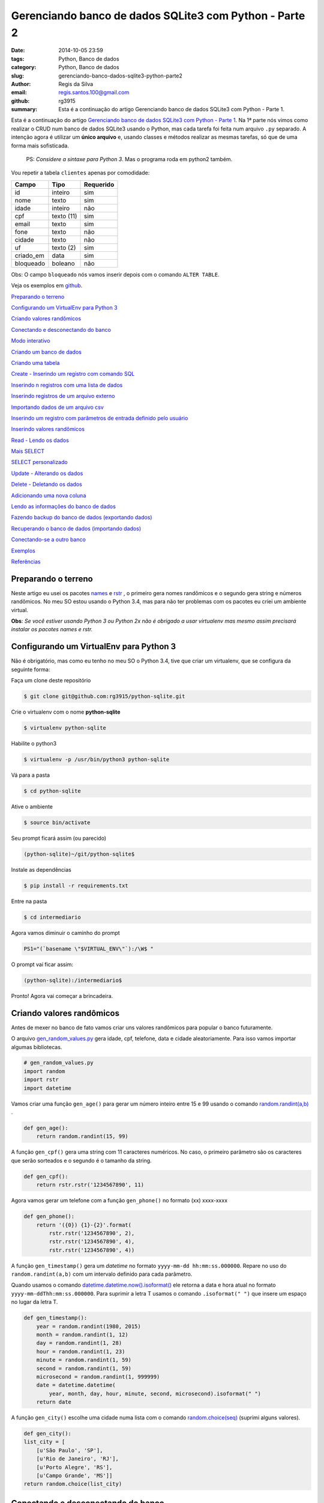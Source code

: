 Gerenciando banco de dados SQLite3 com Python - Parte 2
=======================================================

:date: 2014-10-05 23:59
:tags: Python, Banco de dados
:category: Python, Banco de dados
:slug: gerenciando-banco-dados-sqlite3-python-parte2
:author: Regis da Silva
:email: regis.santos.100@gmail.com
:github: rg3915
:summary: Esta é a continuação do artigo Gerenciando banco de dados SQLite3 com Python - Parte 1.

Esta é a continuação do artigo `Gerenciando banco de dados SQLite3 com Python - Parte 1 <http://pythonclub.com.br/gerenciando-banco-dados-sqlite3-python-parte1.html>`_. Na 1ª parte nós vimos como realizar o CRUD num banco de dados SQLite3 usando o Python, mas cada tarefa foi feita num arquivo ``.py`` separado. A intenção agora é utilizar um **único arquivo** e, usando classes e métodos realizar as mesmas tarefas, só que de uma forma mais sofisticada.

	PS: *Considere a sintaxe para Python 3*. Mas o programa roda em python2 também.

Vou repetir a tabela ``clientes`` apenas por comodidade:

+-----------+-----------------+-----------+
| Campo     | Tipo            | Requerido |
+===========+=================+===========+
| id        | inteiro         | sim       |
+-----------+-----------------+-----------+
| nome      | texto           | sim       |
+-----------+-----------------+-----------+
| idade     | inteiro         | não       |
+-----------+-----------------+-----------+
| cpf       | texto (11)      | sim       |
+-----------+-----------------+-----------+
| email     | texto           | sim       |
+-----------+-----------------+-----------+
| fone      | texto           | não       |
+-----------+-----------------+-----------+
| cidade    | texto           | não       |
+-----------+-----------------+-----------+
| uf        | texto (2)       | sim       |
+-----------+-----------------+-----------+
| criado_em | data            | sim       |
+-----------+-----------------+-----------+
| bloqueado | boleano         | não       |
+-----------+-----------------+-----------+

Obs: O campo ``bloqueado`` nós vamos inserir depois com o comando ``ALTER TABLE``.

.. Assista os videos no `youtube <http://>`_ .

Veja os exemplos em `github <https://github.com/rg3915/python-sqlite>`_.

`Preparando o terreno`_

`Configurando um VirtualEnv para Python 3`_

`Criando valores randômicos`_

`Conectando e desconectando do banco`_

`Modo interativo`_

`Criando um banco de dados`_

`Criando uma tabela`_

`Create - Inserindo um registro com comando SQL`_

`Inserindo n registros com uma lista de dados`_

`Inserindo registros de um arquivo externo`_

`Importando dados de um arquivo csv`_

`Inserindo um registro com parâmetros de entrada definido pelo usuário`_

`Inserindo valores randômicos`_

`Read - Lendo os dados`_

`Mais SELECT`_ 

`SELECT personalizado`_ 

`Update - Alterando os dados`_

`Delete - Deletando os dados`_

`Adicionando uma nova coluna`_

`Lendo as informações do banco de dados`_

`Fazendo backup do banco de dados (exportando dados)`_

`Recuperando o banco de dados (importando dados)`_

`Conectando-se a outro banco`_ 

`Exemplos`_

`Referências`_

Preparando o terreno
--------------------

Neste artigo eu usei os pacotes `names <https://github.com/treyhunner/names>`_ e `rstr <https://pypi.python.org/pypi/rstr/2.1.3>`_ , o primeiro gera nomes randômicos e o segundo gera string e números randômicos. No meu SO estou usando o Python 3.4, mas para não ter problemas com os pacotes eu criei um ambiente virtual.

**Obs**: *Se você estiver usando Python 3 ou Python 2x não é obrigado a usar virtualenv mas mesmo assim precisará instalar os pacotes names e rstr.*

Configurando um VirtualEnv para Python 3
----------------------------------------

Não é obrigatório, mas como eu tenho no meu SO o Python 3.4, tive que criar um virtualenv, que se configura da seguinte forma:

Faça um clone deste repositório

.. code-block:: bash

	$ git clone git@github.com:rg3915/python-sqlite.git

Crie o virtualenv com o nome **python-sqlite**

.. code-block:: bash

    $ virtualenv python-sqlite

Habilite o python3

.. code-block:: bash

    $ virtualenv -p /usr/bin/python3 python-sqlite

Vá para a pasta

.. code-block:: bash

    $ cd python-sqlite

Ative o ambiente

.. code-block:: bash

    $ source bin/activate

Seu prompt ficará assim (ou parecido)

.. code-block:: bash

    (python-sqlite)~/git/python-sqlite$ 

Instale as dependências

.. code-block:: bash

    $ pip install -r requirements.txt

Entre na pasta

.. code-block:: bash

    $ cd intermediario

Agora vamos diminuir o caminho do prompt

.. code-block:: bash

    PS1="(`basename \"$VIRTUAL_ENV\"`):/\W$ "

O prompt vai ficar assim:

.. code-block:: bash

    (python-sqlite):/intermediario$ 

Pronto! Agora vai começar a brincadeira.

Criando valores randômicos
--------------------------

Antes de mexer no banco de fato vamos criar uns valores randômicos para popular o banco futuramente.

O arquivo `gen_random_values.py <https://github.com/rg3915/python-sqlite/blob/master/intermediario/gen_random_values_.py>`_  gera idade, cpf, telefone, data e cidade aleatoriamente. Para isso vamos importar algumas bibliotecas.

.. code-block:: python
	
	# gen_random_values.py
	import random
	import rstr
	import datetime

Vamos criar uma função ``gen_age()`` para gerar um número inteiro entre 15 e 99 usando o comando `random.randint(a,b) <https://docs.python.org/2/library/random.html#random.randint>`_ .

.. code-block:: python

    def gen_age():
    	return random.randint(15, 99)

A função ``gen_cpf()`` gera uma string com 11 caracteres numéricos. No caso, o primeiro parâmetro são os caracteres que serão sorteados e o segundo é o tamanho da string.

.. code-block:: python

    def gen_cpf():
    	return rstr.rstr('1234567890', 11)

Agora vamos gerar um telefone com a função ``gen_phone()`` no formato (xx) xxxx-xxxx

.. code-block:: python

    def gen_phone():
	return '({0}) {1}-{2}'.format(
	    rstr.rstr('1234567890', 2),
	    rstr.rstr('1234567890', 4),
	    rstr.rstr('1234567890', 4))

A função ``gen_timestamp()`` gera um *datetime* no formato ``yyyy-mm-dd hh:mm:ss.000000``. Repare no uso do ``random.randint(a,b)`` com um intervalo definido para cada parâmetro.

Quando usamos o comando `datetime.datetime.now().isoformat() <https://docs.python.org/2/library/datetime.html#datetime.datetime.isoformat>`_  ele retorna a data e hora atual no formato ``yyyy-mm-ddThh:mm:ss.000000``. Para suprimir a letra T usamos o comando ``.isoformat(" ")`` que insere um espaço no lugar da letra T.

.. code-block:: python

    def gen_timestamp():
	year = random.randint(1980, 2015)
	month = random.randint(1, 12)
	day = random.randint(1, 28)
	hour = random.randint(1, 23)
	minute = random.randint(1, 59)
	second = random.randint(1, 59)
	microsecond = random.randint(1, 999999)
	date = datetime.datetime(
	    year, month, day, hour, minute, second, microsecond).isoformat(" ")
	return date

A função ``gen_city()`` escolhe uma cidade numa lista com o comando `random.choice(seq) <https://docs.python.org/2/library/random.html#random.choice>`_  (suprimi alguns valores).

.. code-block:: python

    def gen_city():
    list_city = [
        [u'São Paulo', 'SP'],
        [u'Rio de Janeiro', 'RJ'],
        [u'Porto Alegre', 'RS'],
        [u'Campo Grande', 'MS']]
    return random.choice(list_city)


Conectando e desconectando do banco
-----------------------------------

Como mencionado antes, a intenção é criar um único arquivo. Mas, inicialmente, vamos usar um arquivo exclusivo para conexão o qual chamaremos de `connect_db.py <https://github.com/rg3915/python-sqlite/blob/master/intermediario/connect_db.py>`_ , assim teremos um arquivo que pode ser usado para vários testes de conexão com o banco de dados.

.. code-block:: python

    # connect_db.py
    import sqlite3

    class Connect(object):

        def __init__(self, db_name):
            try:
                # conectando...
                self.conn = sqlite3.connect(db_name)
                self.cursor = self.conn.cursor()
                # imprimindo nome do banco
                print("Banco:", db_name)
                # lendo a versão do SQLite
                self.cursor.execute('SELECT SQLITE_VERSION()')
                self.data = self.cursor.fetchone()
                # imprimindo a versão do SQLite
                print("SQLite version: %s" % self.data)
            except sqlite3.Error:
                print("Erro ao abrir banco.")
                return False

Aqui usamos o básico já visto na `parte 1 <http://pythonclub.com.br/gerenciando-banco-dados-sqlite3-python-parte1.html>`_ que são os comandos ``sqlite3.connect()`` e ``cursor()``. Criamos uma classe "genérica" chamada ``Connect()`` que representa o banco de dados. E no inicializador da classe ``__init__`` fazemos a conexão com o banco e imprimimos a versão do SQLite, definido em ``self.cursor.execute('SELECT SQLITE_VERSION()')``.

O próximo passo é fechar a conexão com o banco:

.. code-block:: python

    def close_db(self):
        if self.conn:
            self.conn.close()
            print("Conexão fechada.")

Este método está dentro da classe ``Connect()``, portanto atente-se a **identação**.

Agora, criamos uma instância da classe acima e chamamos de ``ClientesDb()``, representando um banco chamado *clientes.db*.

.. code-block:: python

	class ClientesDb(object):

	    def __init__(self):
	        self.db = Connect('clientes.db')

	    def close_connection(self):
	        self.db.close_db()

Fazendo desta forma é possível instanciar outras classes, uma para cada banco, como ``PessoasDb()`` que veremos mais pra frente.

Finalmente, para rodar o programa podemos escrever o código abaixo...

.. code-block:: python

	if __name__ == '__main__':
	    cliente = ClientesDb()
	    cliente.close_connection()

salvar... e no terminal digitar:

.. code-block:: bash

    $ python3 connect_db.py
    $ ls *.db

Pronto, o banco *clientes.db* está criado.

Modo interativo
---------------

Legal mesmo é quando usamos o modo interativo para rodar os comandos do python, para isso podemos usar o python3 ou `ipython3 <http://ipython.org/install.html>`_. No terminal basta digitar python3 ``ENTER`` que vai aparecer o prompt abaixo (*na mesma pasta do projeto, tá?*)

.. code-block:: bash

    $ python3
    Python 3.4.0 (default, Apr 11 2014, 13:05:18) 
    [GCC 4.8.2] on linux
    Type "help", "copyright", "credits" or "license" for more information.
    >>> 

Agora vamos digitar os seguintes comandos, e depois eu explico tudo.

.. code-block:: python

    >>> from connect_db import Connect
    >>> dir(Connect)
    >>> db = Connect('clientes.db')
    >>> dir(db)
    >>> db.close_db()
    >>> exit()

A primeira linha importa a classe ``Connect`` do arquivo *connect_db.py*.

O comando ``dir(Connect)`` lista todos os métodos da classe ``Connect()``, inclusive ``__init__`` e ``close_db()``.

``db = Connect('clientes.db')`` cria uma instância da classe ``Connect()`` e usa o argumento ``'clientes.db'`` para criar o banco com o nome especificado.

o comando ``dir(db)`` lista os métodos da instância.

E ``db.close_db()`` fecha a conexão com o banco.


Criando um banco de dados
-------------------------

Nosso arquivo principal se chamará `manager_db.py <https://github.com/rg3915/python-sqlite/blob/master/intermediario/manager_db_.py>`_  e iremos incrementá-lo aos poucos. Na verdade quando usamos o comando ``c = ClientesDb()`` já criamos o banco de dados com o nome especificado, e instanciamos uma classe chamada ``ClientesDb``. Portanto esta fase já está concluida.

Mas vou repetir o código inicial para criar e conectar o banco de dados:

.. code-block:: python

    # manager_db.py
    import os
    import sqlite3
    import io
    import datetime
    import names
    import csv
    from gen_random_values import *
    
    
    class Connect(object):
    
        def __init__(self, db_name):
            try:
                # conectando...
                self.conn = sqlite3.connect(db_name)
                self.cursor = self.conn.cursor()
                print("Banco:", db_name)
                self.cursor.execute('SELECT SQLITE_VERSION()')
                self.data = self.cursor.fetchone()
                print("SQLite version: %s" % self.data)
            except sqlite3.Error:
                print("Erro ao abrir banco.")
                return False
    
        def commit_db(self):
            if self.conn:
                self.conn.commit()
    
        def close_db(self):
            if self.conn:
                self.conn.close()
                print("Conexão fechada.")


    class ClientesDb(object):
    
        tb_name = 'clientes'
    
        def __init__(self):
            self.db = Connect('clientes.db')
            self.tb_name
    
        def fechar_conexao(self):
            self.db.close_db()
    
    if __name__ == '__main__':
        c = ClientesDb()

Rodando no **terminal**...

.. code-block:: bash

    $ python3 manager_db.py
    $ ls *.db

O banco ``clientes.db`` está criado.

Ou no **modo interativo**...

.. code-block:: python

    $ python3
    >>> from manager_db import *
    >>> c = ClientesDb()
    Banco: clientes.db
    SQLite version: 3.8.2
    >>> exit()


Criando uma tabela
------------------

Agora é tudo continuação do arquivo `manager_db.py <https://github.com/rg3915/python-sqlite/blob/master/intermediario/manager_db_.py>`_ ...

.. code-block:: python

    def criar_schema(self, schema_name='sql/clientes_schema.sql'):
        print("Criando tabela %s ..." % self.tb_name)

        try:
            with open(schema_name, 'rt') as f:
                schema = f.read()
                self.db.cursor.executescript(schema)
        except sqlite3.Error:
            print("Aviso: A tabela %s já existe." % self.tb_name)
            return False

        print("Tabela %s criada com sucesso." % self.tb_name)

        ...

    if __name__ == '__main__':
        c = ClientesDb()
        c.criar_schema()

Aqui nós criamos a função ``criar_schema(self, schema_name)`` dentro da classe ``ClientesDb()``.

Com ``with open(name)`` abrimos o arquivo `clientes_schema.sql <https://raw.githubusercontent.com/rg3915/python-sqlite/master/intermediario/sql/clientes_schema_.sql>`_ .

Com ``f.read()`` lemos as linhas do arquivo.

E com `cursor.executescript() <https://docs.python.org/2/library/sqlite3.html#sqlite3.Connection.executescript>`_  executamos a instrução sql que está dentro do arquivo.

**Modo interativo**...

.. code-block:: python

    $ python3
    >>> from manager_db import *
    >>> c = ClientesDb()
    >>> c.criar_schema()
    Criando tabela clientes ...
    Tabela clientes criada com sucesso.

Se você digitar no terminal...

.. code-block:: bash

    $ sqlite3 clientes.db .tables

Você verá que a tabela foi criada com sucesso.



Create - Inserindo um registro com comando SQL
----------------------------------------------

A função a seguir insere um registro na tabela. Repare no uso do comando ``self.db.commit_db()`` que grava de fato os dados.

.. code-block:: python

    def inserir_um_registro(self):
        try:
            self.db.cursor.execute("""
            INSERT INTO clientes (nome, idade, cpf, email, fone, cidade, uf, criado_em)
            VALUES ('Regis da Silva', 35, '12345678901', 'regis@email.com', '(11) 9876-5342',
            'São Paulo', 'SP', '2014-07-30 11:23:00.199000')
            """)
            # gravando no bd
            self.db.commit_db()
            print("Um registro inserido com sucesso.")
        except sqlite3.IntegrityError:
            print("Aviso: O email deve ser único.")
            return False

        ...

    if __name__ == '__main__':
        c = ClientesDb()
        c.criar_schema()
        c.inserir_um_registro()


Inserindo n registros com uma lista de dados
--------------------------------------------

A função a seguir insere vários registros a partir de uma lista. Repare no uso do comando `executemany(sql, [parâmetros]) <https://docs.python.org/2/library/sqlite3.html#sqlite3.Connection.executemany>`_ 

.. code-block:: python

    self.db.cursor.executemany("""INSERT INTO tabela (campos) VALUES (?)""", lista)

que executa a instrução sql várias vezes. Note também, pela sintaxe, que a quantidade de ``?`` deve ser igual a quantidade de campos, e o parâmetro, no caso está sendo a lista criada.

.. code-block:: python

    def inserir_com_lista(self):
        # criando uma lista de dados
        lista = [('Agenor de Sousa', 23, '12345678901', 'agenor@email.com',
                  '(10) 8300-0000', 'Salvador', 'BA', '2014-07-29 11:23:01.199001'),
                 ('Bianca Antunes', 21, '12345678902', 'bianca@email.com',
                  '(10) 8350-0001', 'Fortaleza', 'CE', '2014-07-28 11:23:02.199002'),
                 ('Carla Ribeiro', 30, '12345678903', 'carla@email.com',
                  '(10) 8377-0002', 'Campinas', 'SP', '2014-07-28 11:23:03.199003'),
                 ('Fabiana de Almeida', 25, '12345678904', 'fabiana@email.com',
                  '(10) 8388-0003', 'São Paulo', 'SP', '2014-07-29 11:23:04.199004'),
                 ]
        try:
            self.db.cursor.executemany("""
            INSERT INTO clientes (nome, idade, cpf, email, fone, cidade, uf, criado_em)
            VALUES (?,?,?,?,?,?,?,?)
            """, lista)
            # gravando no bd
            self.db.commit_db()
            print("Dados inseridos da lista com sucesso: %s registros." %
                  len(lista))
        except sqlite3.IntegrityError:
            print("Aviso: O email deve ser único.")
            return False



Inserindo registros de um arquivo externo
-----------------------------------------

Também podemos escrever as instruções sql num arquivo externo (`clientes_dados.sql <https://raw.githubusercontent.com/rg3915/python-sqlite/master/intermediario/sql/clientes_dados.sql>`_) e executá-lo com o comando ``executescript(sql_script)``. Note que as instruções a seguir já foram vistas anteriormente.

.. code-block:: python

    def inserir_de_arquivo(self):
        try:
            with open('sql/clientes_dados.sql', 'rt') as f:
                dados = f.read()
                self.db.cursor.executescript(dados)
                # gravando no bd
                self.db.commit_db()
                print("Dados inseridos do arquivo com sucesso.")
        except sqlite3.IntegrityError:
            print("Aviso: O email deve ser único.")
            return False

Importando dados de um arquivo csv
----------------------------------

Agora vamos importar os dados de `clientes.csv <https://github.com/rg3915/python-sqlite/blob/master/intermediario/csv/clientes.csv>`_ . A única novidade é o comando `csv.reader() <https://docs.python.org/2/library/csv.html#csv.reader>`_ .

.. code-block:: python

    import csv
    ...

    def inserir_de_csv(self, file_name='csv/clientes.csv'):
        try:
            reader = csv.reader(
                open(file_name, 'rt'), delimiter=',')
            linha = (reader,)
            for linha in reader:
                self.db.cursor.execute("""
                INSERT INTO clientes (nome, idade, cpf, email, fone, cidade, uf, criado_em)
                VALUES (?,?,?,?,?,?,?,?)
                """, linha)
            # gravando no bd
            self.db.commit_db()
            print("Dados importados do csv com sucesso.")
        except sqlite3.IntegrityError:
            print("Aviso: O email deve ser único.")
            return False

**Obs**: Veja em `gen_csv.py <https://github.com/rg3915/python-sqlite/blob/master/intermediario/gen_csv.py>`_ como podemos gerar dados randômicos para criar um novo `clientes.csv <https://github.com/rg3915/python-sqlite/blob/master/intermediario/csv/clientes.csv>`_s.

Inserindo um registro com parâmetros de entrada definido pelo usuário
---------------------------------------------------------------------

Agora está começando a ficar mais interessante. Quando falamos *parâmetros de entrada* significa interação direta do usuário na aplicação. Ou seja, vamos inserir os dados diretamente pelo terminal em tempo de execução. Para isso nós usamos o comando ``input()`` para Python 3 ou ``raw_input()`` para Python 2.

.. code-block:: python

    def inserir_com_parametros(self):
        # solicitando os dados ao usuário
        self.nome = input('Nome: ')
        self.idade = input('Idade: ')
        self.cpf = input('CPF: ')
        self.email = input('Email: ')
        self.fone = input('Fone: ')
        self.cidade = input('Cidade: ')
        self.uf = input('UF: ') or 'SP'
        date = datetime.datetime.now().isoformat(" ")
        self.criado_em = input('Criado em (%s): ' % date) or date

        try:
            self.db.cursor.execute("""
            INSERT INTO clientes (nome, idade, cpf, email, fone, cidade, uf, criado_em)
            VALUES (?,?,?,?,?,?,?,?)
            """, (self.nome, self.idade, self.cpf, self.email, self.fone,
                  self.cidade, self.uf, self.criado_em))
            # gravando no bd
            self.db.commit_db()
            print("Dados inseridos com sucesso.")
        except sqlite3.IntegrityError:
            print("Aviso: O email deve ser único.")
            return False

Note que, em ``criado_em`` se você não informar uma data ele insere a data atual. E os parâmetros informados são passados no final do comando ``execute()``.

Veja a interação:

.. code-block:: python

    $ python3
    >>> from manager_db import *
    >>> c = ClientesDb()
    >>> c.criar_schema()
    >>> c.inserir_com_parametros()
    Nome: Regis
    Idade: 35
    CPF: 11100011100
    Email: regis@email.com
    Fone: (11) 1111-1111
    Cidade: São Paulo
    UF: SP
    Criado em (2014-10-07 01:40:48.836683): 
    Dados inseridos com sucesso.


Inserindo valores randômicos
----------------------------

Se lembra de `gen_random_values.py <https://github.com/rg3915/python-sqlite/blob/master/intermediario/gen_random_values_.py>`_? Agora vamos usar ele.

Para preencher *criado_em* usamos a data atual ``.now()``.

Para gerar o *nome* usamos a função ``names.get_first_name()`` e ``names.get_last_name()``.

Para o *email* pegamos a primeira letra do nome e o sobrenome + ``@email.com``, ou seja, o formato r.silva@email.com, por exemplo.

Para a *cidade*	e *uf* usamos a função ``gen_city()`` retornando os dois elementos de ``list_city``.

O ``repeat`` é 10 por padrão, mas você pode mudar, exemplo ``inserir_randomico(15)`` na chamada da função.

.. code-block:: python

    def inserir_randomico(self, repeat=10):
        ''' Inserir registros com valores randomicos names '''
        lista = []
        for _ in range(repeat):
            date = datetime.datetime.now().isoformat(" ")
            fname = names.get_first_name()
            lname = names.get_last_name()
            name = fname + ' ' + lname
            email = fname[0].lower() + '.' + lname.lower() + '@email.com'
            c = gen_city()
            city = c[0]
            uf = c[1]
            lista.append((name, gen_age(), gen_cpf(),
                         email, gen_phone(),
                         city, uf, date))
        try:
            self.db.cursor.executemany("""
            INSERT INTO clientes (nome, idade, cpf, email, fone, cidade, uf, criado_em)
            VALUES (?,?,?,?,?,?,?,?)
            """, lista)
            self.db.commit_db()
            print("Inserindo %s registros na tabela..." % repeat)
            print("Registros criados com sucesso.")
        except sqlite3.IntegrityError:
            print("Aviso: O email deve ser único.")
            return False



Read - Lendo os dados
---------------------

Eu preferi fazer duas funções ``ler_todos_clientes()`` e ``imprimir_todos_clientes()``. A primeira apenas retorna os valores com o comando ``fetchall()``, pois eu irei usá-lo mais vezes. E a segunda imprime os valores na tela. No caso, eu usei uma tabulação mais bonitinha...

.. code-block:: python

    def ler_todos_clientes(self):
        sql = 'SELECT * FROM clientes ORDER BY nome'
        r = self.db.cursor.execute(sql)
        return r.fetchall()

    def imprimir_todos_clientes(self):
        lista = self.ler_todos_clientes()
        print('{:>3s} {:20s} {:<5s} {:15s} {:21s} {:14s} {:15s} {:s} {:s}'.format(
            'id', 'nome', 'idade', 'cpf', 'email', 'fone', 'cidade', 'uf', 'criado_em'))
        for c in lista:
            print('{:3d} {:23s} {:2d} {:s} {:>25s} {:s} {:15s} {:s} {:s}'.format(
                c[0], c[1], c[2],
                c[3], c[4], c[5],
                c[6], c[7], c[8]))

mas se quiser você pode usar simplesmente

.. code-block:: python

    def imprimir_todos_clientes(self):
        lista = self.ler_todos_clientes()
        for c in lista:
            print(c)

Mais SELECT
-----------

**Exemplo**: Vamos explorar um pouco mais o ``SELECT``. Veja a seguir como localizar um cliente pelo ``id``. Uma *sutileza* é a vírgula logo depois do ``id``, isto é necessário porque quando usamos a ``?`` é esperado que os parâmetros sejam uma tupla.

.. code-block:: python

    def localizar_cliente(self, id):
        r = self.db.cursor.execute(
            'SELECT * FROM clientes WHERE id = ?', (id,))
        return r.fetchone()

    def imprimir_cliente(self, id):
        if self.localizar_cliente(id) == None:
            print('Não existe cliente com o id informado.')
        else:
            print(self.localizar_cliente(id))

O ``fetchone()`` retorna apenas uma linha de registro.


**Exemplo**: Veja um exemplo de como contar os registros.

.. code-block:: python

    def contar_cliente(self):
        r = self.db.cursor.execute(
            'SELECT COUNT(*) FROM clientes')
        print("Total de clientes:", r.fetchone()[0])


**Exemplo**: Contar os clientes maiores que 50 anos de idade. Veja novamente a necessidade da vírgula em ``(t,)``.

.. code-block:: python

    def contar_cliente_por_idade(self, t=50):
        r = self.db.cursor.execute(
            'SELECT COUNT(*) FROM clientes WHERE idade > ?', (t,))
        print("Clientes maiores que", t, "anos:", r.fetchone()[0])

Caso queira outra idade mude o valor ao chamar a função:

.. code-block:: python

    c.contar_cliente_por_idade(18)


**Exemplo**: Localizar clientes por idade.

.. code-block:: python

    def localizar_cliente_por_idade(self, t=50):
        resultado = self.db.cursor.execute(
            'SELECT * FROM clientes WHERE idade > ?', (t,))
        print("Clientes maiores que", t, "anos:")
        for cliente in resultado.fetchall():
            print(cliente)


**Exemplo**: Localizar clientes por uf.

.. code-block:: python

    def localizar_cliente_por_uf(self, t='SP'):
        resultado = self.db.cursor.execute(
            'SELECT * FROM clientes WHERE uf = ?', (t,))
        print("Clientes do estado de", t, ":")
        for cliente in resultado.fetchall():
            print(cliente)


SELECT personalizado
--------------------

**Exemplo**: Vejamos agora como fazer nosso próprio ``SELECT``.

.. code-block:: python

    def meu_select(self, sql="SELECT * FROM clientes WHERE uf='RJ';"):
        r = self.db.cursor.execute(sql)
        # gravando no bd
        self.db.commit_db()
        for cliente in r.fetchall():
            print(cliente)

Assim, podemos escrever qualquer ``SELECT`` direto na chamada da função:

.. code-block:: python

    c.meu_select("SELECT * FROM clientes WHERE uf='MG' ORDER BY nome;")

Acabamos de mudar a função original. Eu coloquei o ``commit_db()`` porque se quiser você pode escrever uma instrução SQL com ``INSERT`` ou ``UPDATE``, por exemplo.


**Exemplo**: Lendo instruções de arquivos externos

No arquivo `clientes_sp.sql <https://raw.githubusercontent.com/rg3915/python-sqlite/master/intermediario/sql/clientes_sp.sql>`_ eu escrevi várias instruções SQL.

.. code-block:: sql

    SELECT * FROM clientes WHERE uf='SP';
    SELECT COUNT(*) FROM clientes WHERE uf='SP';
    SELECT * FROM clientes WHERE uf='RJ';
    SELECT COUNT(*) FROM clientes WHERE uf='RJ';

Para que todas as instruções sejam lidas e retorne valores é necessário que usemos os comandos ``split(';')`` para informar ao interpretador qual é o final de cada linha. E o comando ``execute()`` dentro de um ``for``, assim ele lê e executa todas as instruções SQL do arquivo.

.. code-block:: python

    def ler_arquivo(self, file_name='sql/clientes_sp.sql'):
        with open(file_name, 'rt') as f:
            dados = f.read()
            sqlcomandos = dados.split(';')
            print("Consulta feita a partir de arquivo externo.")
            for comando in sqlcomandos:
                r = self.db.cursor.execute(comando)
                for c in r.fetchall():
                    print(c)
        # gravando no bd
        self.db.commit_db()

Novamente você pode usar qualquer instrução SQL porque o ``commit_db()`` já está ai.

.. code-block:: python

    c.ler_arquivo('sql/`clientes_maior60.sql <https://raw.githubusercontent.com/rg3915/python-sqlite/master/intermediario/sql/clientes_maior60.sql>`_')


Update - Alterando os dados
---------------------------

Nenhuma novidade, todos os comandos já foram vistos antes. No caso, informamos o ``id`` do cliente. Veja que aqui usamos novamente a função ``localizar_cliente(id)`` para localizar o cliente.

.. code-block:: python

    def atualizar(self, id):
        try:
            c = self.localizar_cliente(id)
            if c:
                # solicitando os dados ao usuário
                # se for no python2.x digite entre aspas simples
                self.novo_fone = input('Fone: ')
                self.db.cursor.execute("""
                UPDATE clientes
                SET fone = ?
                WHERE id = ?
                """, (self.novo_fone, id,))
                # gravando no bd
                self.db.commit_db()
                print("Dados atualizados com sucesso.")
            else:
                print('Não existe cliente com o id informado.')
        except e:
            raise e

Chamando a função:

.. code-block:: python

    c.atualizar(10)


Delete - Deletando os dados
---------------------------

Novamente vamos localizar o cliente para depois deletá-lo.

.. code-block:: python

    def deletar(self, id):
        try:
            c = self.localizar_cliente(id)
            # verificando se existe cliente com o ID passado, caso exista
            if c:
                self.db.cursor.execute("""
                DELETE FROM clientes WHERE id = ?
                """, (id,))
                # gravando no bd
                self.db.commit_db()
                print("Registro %d excluído com sucesso." % id)
            else:
                print('Não existe cliente com o código informado.')
        except e:
            raise e

Chamando a função:

.. code-block:: python

    c.deletar(10)


Adicionando uma nova coluna
---------------------------

Para adicionar uma nova coluna é bem simples.

.. code-block:: python

    def alterar_tabela(self):
        try:
            self.db.cursor.execute("""
            ALTER TABLE clientes
            ADD COLUMN bloqueado BOOLEAN;
            """)
            # gravando no bd
            self.db.commit_db()
            print("Novo campo adicionado com sucesso.")
        except sqlite3.OperationalError:
            print("Aviso: O campo 'bloqueado' já existe.")
            return False



Lendo as informações do banco de dados
--------------------------------------

Obtendo informações da tabela

.. code-block:: python

    def table_info(self):
        t = self.db.cursor.execute(
            'PRAGMA table_info({})'.format(self.tb_name))
        colunas = [tupla[1] for tupla in t.fetchall()]
        print('Colunas:', colunas)

Chamando e vendo o resultado:

.. code-block:: bash

    >>> c.table_info()
    Colunas: ['id', 'nome', 'idade', 'cpf', 'email', 'fone', 'cidade', 'uf', 'criado_em']


Listando as tabelas do bd

.. code-block:: python

    def table_list(self):
        l = self.db.cursor.execute("""
        SELECT name FROM sqlite_master WHERE type='table' ORDER BY name
        """)
        print('Tabelas:')
        for tabela in l.fetchall():
            print("%s" % (tabela))

Chamando e vendo o resultado:

.. code-block:: bash

    >>> c.table_list()
    Tabelas:
    clientes
    sqlite_sequence


Obtendo o schema da tabela

.. code-block:: python

    def table_schema(self):
        s = self.db.cursor.execute("""
        SELECT sql FROM sqlite_master WHERE type='table' AND name=?
        """, (self.tb_name,))

        print('Schema:')
        for schema in s.fetchall():
            print("%s" % (schema))

Chamando e vendo o resultado:

.. code-block:: sql

    >>> c.table_schema()
    Schema:
    CREATE TABLE clientes (
        id INTEGER PRIMARY KEY AUTOINCREMENT,
        nome TEXT NOT NULL,
        idade INTEGER,
        cpf VARCHAR(11) NOT NULL,
        email TEXT NOT NULL UNIQUE,
        fone TEXT,
        cidade TEXT,
        uf VARCHAR(2) NOT NULL,
        criado_em DATETIME NOT NULL
    )


Fazendo backup do banco de dados (exportando dados)
---------------------------------------------------

.. code-block:: python

    import io
    ...
    def backup(self, file_name='sql/clientes_bkp.sql'):
        with io.open(file_name, 'w') as f:
            for linha in self.db.conn.iterdump():
                f.write('%s\n' % linha)

        print('Backup realizado com sucesso.')
        print('Salvo como %s' % file_name)

Se quiser pode salvar com outro nome.

.. code-block:: python

    c.backup('sql/clientes_backup.sql')


Recuperando o banco de dados (importando dados)
-----------------------------------------------

Aqui nós usamos dois parâmetros: ``db_name`` para o banco de dados recuperado (no caso, um banco novo) e ``file_name`` para o nome do arquivo de backup com as instruções SQL salvas.

.. code-block:: python

    def importar_dados(self, db_name='clientes_recovery.db', file_name='sql/clientes_bkp.sql'):
        try:
            self.db = Connect(db_name)
            f = io.open(file_name, 'r')
            sql = f.read()
            self.db.cursor.executescript(sql)
            print('Banco de dados recuperado com sucesso.')
            print('Salvo como %s' % db_name)
        except sqlite3.OperationalError:
            print(
                "Aviso: O banco de dados %s já existe. Exclua-o e faça novamente." %
                db_name)
            return False

Fechando conexão:

.. code-block:: python

    def fechar_conexao(self):
        self.db.close_db()


Conectando-se a outro banco
---------------------------

Agora, no mesmo arquivo `manager_db.py <https://github.com/rg3915/python-sqlite/blob/master/intermediario/manager_db_.py>`_ vamos criar uma outra instância chamada ``PessoasDb()``. Neste exemplo vamos relacionar duas tabelas: ``pessoas`` e ``cidades``.

Veja na figura a seguir como as tabelas se relacionam.

.. image:: images/regisdasilva/tabelas.jpg
    :alt: tabelas.jpg

Agora os códigos:

.. code-block:: python

    class PessoasDb(object):
    
        tb_name = 'pessoas'
    
        def __init__(self):
            self.db = Connect('pessoas.db')
            self.tb_name

Criando o *schema* a partir de `pessoas_schema.sql <https://raw.githubusercontent.com/rg3915/python-sqlite/master/intermediario/sql/pessoas_schema_.sql>`_.

.. code-block:: python

    def criar_schema(self, schema_name='sql/pessoas_schema.sql'):
        print("Criando tabela %s ..." % self.tb_name)

        try:
            with open(schema_name, 'rt') as f:
                schema = f.read()
                self.db.cursor.executescript(schema)
        except sqlite3.Error:
            print("Aviso: A tabela %s já existe." % self.tb_name)
            return False

        print("Tabela %s criada com sucesso." % self.tb_name)

Inserindo as cidades a partir de `cidades.csv <https://github.com/rg3915/python-sqlite/blob/master/intermediario/csv/cidades.csv>`_.

.. code-block:: python

    def inserir_de_csv(self, file_name='csv/cidades.csv'):
        try:
            c = csv.reader(
                open(file_name, 'rt'), delimiter=',')
            t = (c,)
            for t in c:
                self.db.cursor.execute("""
                INSERT INTO cidades (cidade, uf)
                VALUES (?,?)
                """, t)
            # gravando no bd
            self.db.commit_db()
            print("Dados importados do csv com sucesso.")
        except sqlite3.IntegrityError:
            print("Aviso: A cidade deve ser única.")
            return False

Agora vamos contar quantas cidades temos na tabela...

.. code-block:: python

    def gen_cidade(self):
        ''' conta quantas cidades estão cadastradas e escolhe uma delas pelo id. '''
        sql = 'SELECT COUNT(*) FROM cidades'
        q = self.db.cursor.execute(sql)
        return q.fetchone()[0]

para a partir dai gerar valores randômicos apenas com as cidades existentes.

.. code-block:: python

    def inserir_randomico(self, repeat=10):
        lista = []
        for _ in range(repeat):
            fname = names.get_first_name()
            lname = names.get_last_name()
            email = fname[0].lower() + '.' + lname.lower() + '@email.com'
            cidade_id = random.randint(1, self.gen_cidade())
            lista.append((fname, lname, email, cidade_id))
        try:
            self.db.cursor.executemany("""
            INSERT INTO pessoas (nome, sobrenome, email, cidade_id)
            VALUES (?,?,?,?)
            """, lista)
            self.db.commit_db()
            print("Inserindo %s registros na tabela..." % repeat)
            print("Registros criados com sucesso.")
        except sqlite3.IntegrityError:
            print("Aviso: O email deve ser único.")
            return False

Agora é só alegria!

.. code-block:: python

    def ler_todas_pessoas(self):
        sql = 'SELECT * FROM pessoas INNER JOIN cidades ON pessoas.cidade_id = cidades.id'
        r = self.db.cursor.execute(sql)
        return r.fetchall()

    def imprimir_todas_pessoas(self):
        lista = self.ler_todas_pessoas()
        for c in lista:
            print(c)

    # myselect, imprime todos os nomes que começam com R
    def meu_select(self, sql="SELECT * FROM pessoas WHERE nome LIKE 'R%' ORDER BY nome;"):
        r = self.db.cursor.execute(sql)
        self.db.commit_db()
        print('Nomes que começam com R:')
        for c in r.fetchall():
            print(c)

    def table_list(self):
        # listando as tabelas do bd
        l = self.db.cursor.execute("""
        SELECT name FROM sqlite_master WHERE type='table' ORDER BY name
        """)
        print('Tabelas:')
        for tabela in l.fetchall():
            print("%s" % (tabela))

    def fechar_conexao(self):
        self.db.close_db()

Chamando tudo no **modo interativo**

.. code-block:: python

    >>> from manager_db import *
    >>> p = PessoasDb()
    >>> p.criar_schema()
    >>> p.inserir_de_csv()
    >>> p.gen_cidade()
    >>> p.inserir_randomico(100)
    >>> p.imprimir_todas_pessoas()
    >>> p.meu_select()
    >>> p.table_list()
    >>> p.fechar_conexao()


Exemplos
--------

.. Assista os videos no `youtube <http://>`_ .

Veja os exemplos no `github <https://github.com/rg3915/python-sqlite>`_.

Referências
-----------

`sqlite3 — DB-API 2.0 interface for SQLite databases <https://docs.python.org/3/library/sqlite3.html>`_
`sqlite3 Embedded Relational Database <http://pymotw.com/2/sqlite3/index.html>`_
`Lets Talk to a SQLite Database with Python <http://codecr.am/blog/post/3/>`_
`Advanced SQLite Usage in Python <http://www.pythoncentral.io/advanced-sqlite-usage-in-python/>`_
`Python A Simple Step by Step SQLite Tutorial <http://www.blog.pythonlibrary.org/2012/07/18/python-a-simple-step-by-step-sqlite-tutorial/>`_